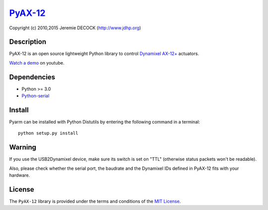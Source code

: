 `PyAX-12 <http://www.jdhp.org/projects_en.html#pyax12>`__
=========================================================

Copyright (c) 2010,2015 Jeremie DECOCK (http://www.jdhp.org)

Description
-----------

PyAX-12 is an open source lightweight Python library to control
`Dynamixel AX-12+ <http://www.robotis.com/xe/dynamixel_en>`__ actuators.

`Watch a demo <https://youtu.be/sXrEGmjz-S4>`__ on youtube.

Dependencies
------------

-  Python >= 3.0
-  `Python-serial <http://pyserial.sourceforge.net>`__

Install
-------

Pyarm can be installed with Python Distutils by entering the following
command in a terminal::

    python setup.py install

Warning
-------

If you use the USB2Dynamixel device, make sure its switch is set on
"TTL" (otherwise status packets won't be readable).

Also, please check whether the serial port, the baudrate and the
Dynamixel IDs defined in PyAX-12 fits with your hardware.

License
-------

The ``PyAX-12`` library is provided under the terms and conditions of the
`MIT License <http://opensource.org/licenses/MIT>`__.

